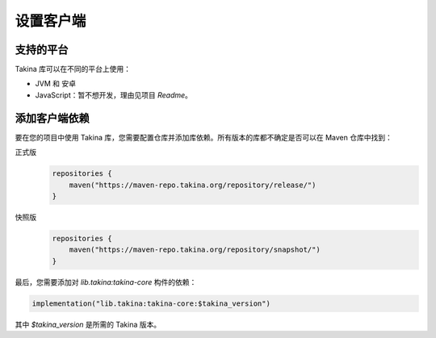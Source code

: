 .. _header-setting-up-client:

设置客户端
===================

支持的平台
-------------------

Takina 库可以在不同的平台上使用：

* JVM 和 安卓
* JavaScript：暂不想开发，理由见项目 `Readme`。

添加客户端依赖
--------------------------

要在您的项目中使用 Takina 库，您需要配置仓库并添加库依赖。所有版本的库都不确定是否可以在 Maven 仓库中找到：

正式版
   .. code:: kotlin

      repositories {
          maven("https://maven-repo.takina.org/repository/release/")
      }

快照版
   .. code:: kotlin

      repositories {
          maven("https://maven-repo.takina.org/repository/snapshot/")
      }

最后，您需要添加对 `lib.takina:takina-core` 构件的依赖：

.. code:: kotlin

    implementation("lib.takina:takina-core:$takina_version")

其中 `$takina_version` 是所需的 Takina 版本。